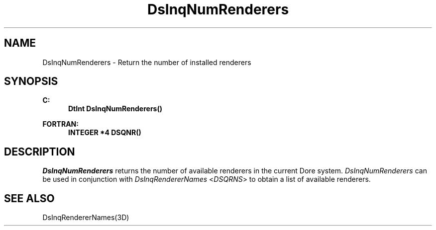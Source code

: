.\"#ident "%W% %G%"
.\"
.\" # Copyright (C) 1994 Kubota Graphics Corp.
.\" # 
.\" # Permission to use, copy, modify, and distribute this material for
.\" # any purpose and without fee is hereby granted, provided that the
.\" # above copyright notice and this permission notice appear in all
.\" # copies, and that the name of Kubota Graphics not be used in
.\" # advertising or publicity pertaining to this material.  Kubota
.\" # Graphics Corporation MAKES NO REPRESENTATIONS ABOUT THE ACCURACY
.\" # OR SUITABILITY OF THIS MATERIAL FOR ANY PURPOSE.  IT IS PROVIDED
.\" # "AS IS", WITHOUT ANY EXPRESS OR IMPLIED WARRANTIES, INCLUDING THE
.\" # IMPLIED WARRANTIES OF MERCHANTABILITY AND FITNESS FOR A PARTICULAR
.\" # PURPOSE AND KUBOTA GRAPHICS CORPORATION DISCLAIMS ALL WARRANTIES,
.\" # EXPRESS OR IMPLIED.
.\"
.TH DsInqNumRenderers 3D "Dore"
.SH NAME
DsInqNumRenderers \- Return the number of installed renderers
.SH SYNOPSIS
.nf
.ft 3
C:
.in  +.5i
DtInt DsInqNumRenderers()
.sp
.in  -.5i
FORTRAN:
.in  +.5i
INTEGER *4 DSQNR()
.in  -.5i
.fi 
.IX "DsInqNumRenderers"
.IX "DSQNR"
.SH DESCRIPTION
.LP
\f2DsInqNumRenderers\fP returns the number of available renderers in
the current Dore system. 
\f2DsInqNumRenderers\fP can be used in conjunction with
\f2DsInqRendererNames\fP <\f2DSQRNS\fP> to obtain a list of available
renderers.
.SH SEE ALSO
.na
DsInqRendererNames(3D)
.ad
